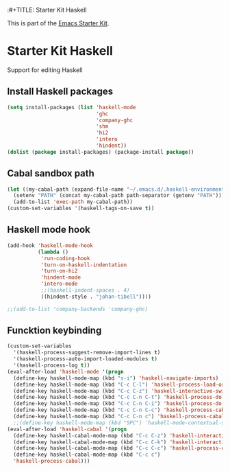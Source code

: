 :#+TITLE: Starter Kit Haskell
#+OPTIONS: toc:nil num:nil ^:nil

This is part of the [[file:starter-kit.org][Emacs Starter Kit]].

* Starter Kit Haskell
  :PROPERTIES:
  :results:  silent
  :END:
Support for editing Haskell

** Install Haskell packages
#+begin_src emacs-lisp
  (setq install-packages (list 'haskell-mode
                               'ghc
                               'company-ghc
                               'shm
                               'hi2
                               'intero
                               'hindent))
  (dolist (package install-packages) (package-install package))
#+end_src


** Cabal sandbox path
#+begin_src emacs-lisp
  (let ((my-cabal-path (expand-file-name "~/.emacs.d/.haskell-environments/.cabal-sandbox/bin")))
    (setenv "PATH" (concat my-cabal-path path-separator (getenv "PATH")))
    (add-to-list 'exec-path my-cabal-path))
  (custom-set-variables '(haskell-tags-on-save t))
#+end_src


** Haskell mode hook
#+begin_src emacs-lisp
  (add-hook 'haskell-mode-hook
            (lambda ()
             'run-coding-hook
             'turn-on-haskell-indentation
             'turn-on-hi2
             'hindent-mode
             'intero-mode
             ;;(haskell-indent-spaces . 4)
             ((hindent-style . "johan-tibell"))))

  ;;(add-to-list 'company-backends 'company-ghc)
#+end_src


** Funcktion keybinding
#+begin_src emacs-lisp
  (custom-set-variables
    '(haskell-process-suggest-remove-import-lines t)
    '(haskell-process-auto-import-loaded-modules t)
    '(haskell-process-log t))
  (eval-after-load 'haskell-mode '(progn
    (define-key haskell-mode-map (kbd "s-i") 'haskell-navigate-imports)
    (define-key haskell-mode-map (kbd "C-c C-l") 'haskell-process-load-or-reload)
    (define-key haskell-mode-map (kbd "C-c C-z") 'haskell-interactive-switch)
    (define-key haskell-mode-map (kbd "C-c C-n C-t") 'haskell-process-do-type)
    (define-key haskell-mode-map (kbd "C-c C-n C-i") 'haskell-process-do-info)
    (define-key haskell-mode-map (kbd "C-c C-n C-c") 'haskell-process-cabal-build)
    (define-key haskell-mode-map (kbd "C-c C-n c") 'haskell-process-cabal)))
    ;;(define-key haskell-mode-map (kbd "SPC") 'haskell-mode-contextual-space)))
  (eval-after-load 'haskell-cabal '(progn
    (define-key haskell-cabal-mode-map (kbd "C-c C-z") 'haskell-interactive-switch)
    (define-key haskell-cabal-mode-map (kbd "C-c C-k") 'haskell-interactive-mode-clear)
    (define-key haskell-cabal-mode-map (kbd "C-c C-c") 'haskell-process-cabal-build)
    (define-key haskell-cabal-mode-map (kbd "C-c c")
    'haskell-process-cabal)))
#+end_src


